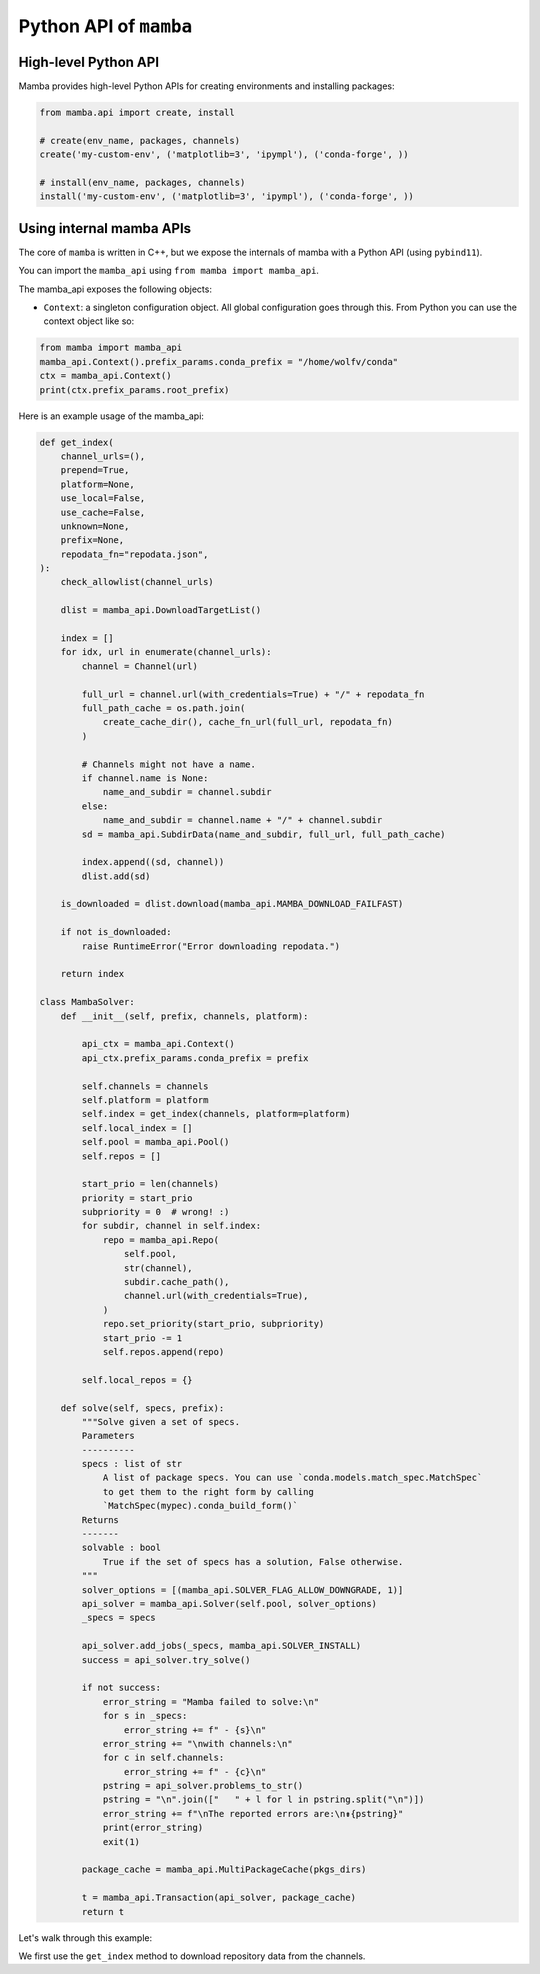 =======================
Python API of ``mamba``
=======================

High-level Python API
---------------------

Mamba provides high-level Python APIs for creating environments and installing packages:

.. code::

    from mamba.api import create, install

    # create(env_name, packages, channels)
    create('my-custom-env', ('matplotlib=3', 'ipympl'), ('conda-forge', ))

    # install(env_name, packages, channels)
    install('my-custom-env', ('matplotlib=3', 'ipympl'), ('conda-forge', ))

Using internal mamba APIs
-------------------------

The core of ``mamba`` is written in C++, but we expose the internals of mamba with a Python API (using ``pybind11``).

You can import the ``mamba_api`` using ``from mamba import mamba_api``.

The mamba_api exposes the following objects:

- ``Context``: a singleton configuration object. All global configuration goes through this. From Python you can use the context object like so:

.. code::

   from mamba import mamba_api
   mamba_api.Context().prefix_params.conda_prefix = "/home/wolfv/conda"
   ctx = mamba_api.Context()
   print(ctx.prefix_params.root_prefix)


Here is an example usage of the mamba_api:

.. code::

    def get_index(
        channel_urls=(),
        prepend=True,
        platform=None,
        use_local=False,
        use_cache=False,
        unknown=None,
        prefix=None,
        repodata_fn="repodata.json",
    ):
        check_allowlist(channel_urls)

        dlist = mamba_api.DownloadTargetList()

        index = []
        for idx, url in enumerate(channel_urls):
            channel = Channel(url)

            full_url = channel.url(with_credentials=True) + "/" + repodata_fn
            full_path_cache = os.path.join(
                create_cache_dir(), cache_fn_url(full_url, repodata_fn)
            )

            # Channels might not have a name.
            if channel.name is None:
                name_and_subdir = channel.subdir
            else:
                name_and_subdir = channel.name + "/" + channel.subdir
            sd = mamba_api.SubdirData(name_and_subdir, full_url, full_path_cache)

            index.append((sd, channel))
            dlist.add(sd)

        is_downloaded = dlist.download(mamba_api.MAMBA_DOWNLOAD_FAILFAST)

        if not is_downloaded:
            raise RuntimeError("Error downloading repodata.")

        return index

    class MambaSolver:
        def __init__(self, prefix, channels, platform):

            api_ctx = mamba_api.Context()
            api_ctx.prefix_params.conda_prefix = prefix

            self.channels = channels
            self.platform = platform
            self.index = get_index(channels, platform=platform)
            self.local_index = []
            self.pool = mamba_api.Pool()
            self.repos = []

            start_prio = len(channels)
            priority = start_prio
            subpriority = 0  # wrong! :)
            for subdir, channel in self.index:
                repo = mamba_api.Repo(
                    self.pool,
                    str(channel),
                    subdir.cache_path(),
                    channel.url(with_credentials=True),
                )
                repo.set_priority(start_prio, subpriority)
                start_prio -= 1
                self.repos.append(repo)

            self.local_repos = {}

        def solve(self, specs, prefix):
            """Solve given a set of specs.
            Parameters
            ----------
            specs : list of str
                A list of package specs. You can use `conda.models.match_spec.MatchSpec`
                to get them to the right form by calling
                `MatchSpec(mypec).conda_build_form()`
            Returns
            -------
            solvable : bool
                True if the set of specs has a solution, False otherwise.
            """
            solver_options = [(mamba_api.SOLVER_FLAG_ALLOW_DOWNGRADE, 1)]
            api_solver = mamba_api.Solver(self.pool, solver_options)
            _specs = specs

            api_solver.add_jobs(_specs, mamba_api.SOLVER_INSTALL)
            success = api_solver.try_solve()

            if not success:
                error_string = "Mamba failed to solve:\n"
                for s in _specs:
                    error_string += f" - {s}\n"
                error_string += "\nwith channels:\n"
                for c in self.channels:
                    error_string += f" - {c}\n"
                pstring = api_solver.problems_to_str()
                pstring = "\n".join(["   " + l for l in pstring.split("\n")])
                error_string += f"\nThe reported errors are:\n⇟{pstring}"
                print(error_string)
                exit(1)

            package_cache = mamba_api.MultiPackageCache(pkgs_dirs)

            t = mamba_api.Transaction(api_solver, package_cache)
            return t


Let's walk through this example:

We first use the ``get_index`` method to download repository data from the channels.
